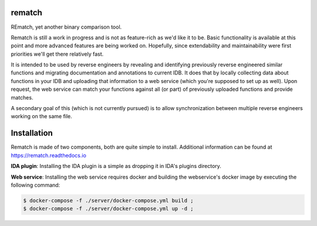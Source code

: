 |Read The Docs| |Gitter Chat| |Build Status| |Code Health| |Codacy Badge| |idaplugin PyPI| |server PyPI| |Docker Build|

rematch
=======

REmatch, yet another binary comparison tool.

Rematch is still a work in progress and is not as feature-rich as we'd like
it to be. Basic functionality is available at this point and more advanced
features are being worked on. Hopefully, since extendability and
maintainability were first priorities we'll get there relatively fast.

It is intended to be used by reverse engineers by revealing and identifying
previously reverse engineered similar functions and migrating documentation
and annotations to current IDB. It does that by locally collecting data about
functions in your IDB and uploading that information to a web service (which
you're supposed to set up as well). Upon request, the web service can match
your functions against all (or part) of previously uploaded functions and
provide matches.

A secondary goal of this (which is not currently pursued) is to allow
synchronization between multiple reverse engineers working on the same file.

Installation
============

Rematch is made of two components, both are quite simple to install. Additional
information can be found at https://rematch.readthedocs.io

**IDA plugin**: Installing the IDA plugin is a simple as dropping it in IDA's
plugins directory.

**Web service**: Installing the web service requires docker and building
the webservice's docker image by executing the following command:

.. code-block:: console

    $ docker-compose -f ./server/docker-compose.yml build ;
    $ docker-compose -f ./server/docker-compose.yml up -d ;

.. |Read The Docs| image:: https://readthedocs.org/projects/rematch/badge/?version=latest
   :alt: Read The Docs
   :target: http://rematch.readthedocs.io/en/latest/?badge=latest
.. |Gitter Chat| image:: https://img.shields.io/gitter/room/rematch/rematch.js.svg
   :alt: Gitter Chat
   :target: https://gitter.im/rematch/rematch
.. |Build Status| image:: https://travis-ci.org/nirizr/rematch.svg?branch=master
   :alt: Build Status
   :target: https://travis-ci.org/nirizr/rematch
.. |Code Health| image:: https://landscape.io/github/nirizr/rematch/master/landscape.svg?style=flat
   :alt: Code Health
   :target: https://landscape.io/github/nirizr/rematch/master
.. |Codacy Badge| image:: https://api.codacy.com/project/badge/Grade/244945976779490d8f78706a9d4ab46b
   :alt: Codacy Badge
   :target: https://www.codacy.com/app/rematch/rematch?utm_campaign=Badge_Grade
.. |idaplugin PyPI| image:: https://img.shields.io/pypi/v/rematch-idaplugin.svg
   :alt: rematch-idaplugin PyPI
   :target: https://pypi.python.org/pypi/rematch-idaplugin
.. |server PyPI| image:: https://img.shields.io/pypi/v/rematch-server.svg
   :alt: rematch-server PyPI
   :target: https://pypi.python.org/pypi/rematch-server
.. |Docker Build| image:: https://img.shields.io/docker/build/nirizr/rematch.svg
   :alt: Docker Build Status
   :target: https://hub.docker.com/r/nirizr/rematch/
